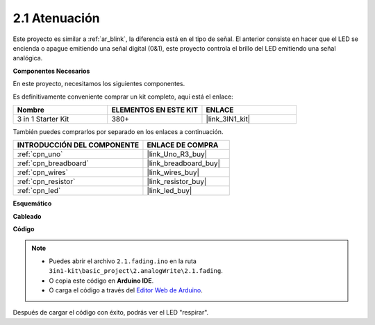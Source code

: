.. _ar_fading:

2.1 Atenuación
=================

Este proyecto es similar a :ref:`ar_blink`, la diferencia está en el tipo de señal.
El anterior consiste en hacer que el LED se encienda o apague emitiendo una señal digital (0&1), este proyecto controla el brillo del LED emitiendo una señal analógica.

**Componentes Necesarios**

En este proyecto, necesitamos los siguientes componentes.

Es definitivamente conveniente comprar un kit completo, aquí está el enlace:

.. list-table::
    :widths: 20 20 20
    :header-rows: 1

    *   - Nombre	
        - ELEMENTOS EN ESTE KIT
        - ENLACE
    *   - 3 in 1 Starter Kit
        - 380+
        - |link_3IN1_kit|

También puedes comprarlos por separado en los enlaces a continuación.

.. list-table::
    :widths: 30 20
    :header-rows: 1

    *   - INTRODUCCIÓN DEL COMPONENTE
        - ENLACE DE COMPRA

    *   - :ref:`cpn_uno`
        - |link_Uno_R3_buy|
    *   - :ref:`cpn_breadboard`
        - |link_breadboard_buy|
    *   - :ref:`cpn_wires`
        - |link_wires_buy|
    *   - :ref:`cpn_resistor`
        - |link_resistor_buy|
    *   - :ref:`cpn_led`
        - |link_led_buy|

**Esquemático**

.. image:: img/circuit_1.1_led.png

**Cableado**

.. image:: img/wiring_led.png
    :width: 500
    :align: center

**Código**

.. note::

   * Puedes abrir el archivo ``2.1.fading.ino`` en la ruta ``3in1-kit\basic_project\2.analogWrite\2.1.fading``. 
   * O copia este código en **Arduino IDE**.
   
   * O carga el código a través del `Editor Web de Arduino <https://docs.arduino.cc/cloud/web-editor/tutorials/getting-started/getting-started-web-editor>`_.

.. raw:: html
    
    <iframe src=https://create.arduino.cc/editor/sunfounder01/8a7e52a4-fcb3-4c3b-98ff-f3f657822d72/preview?embed style="height:510px;width:100%;margin:10px 0" frameborder=0></iframe>
    
Después de cargar el código con éxito, podrás ver el LED "respirar".
